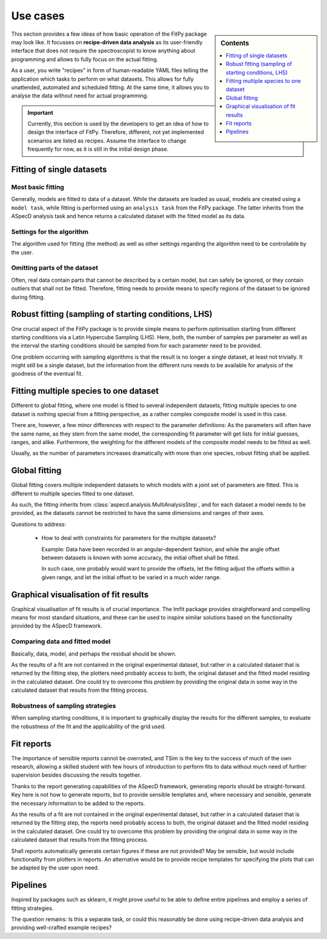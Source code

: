 .. _use_cases:

=========
Use cases
=========


.. sidebar:: Contents

    .. contents::
        :local:
        :depth: 1


This section provides a few ideas of how basic operation of the FitPy package may look like. It focusses on **recipe-driven data analysis** as its user-friendly interface that does not require the spectroscopist to know anything about programming and allows to fully focus on the actual fitting.

As a user, you write "recipes" in form of human-readable YAML files telling the application which tasks to perform on what datasets. This allows for fully unattended, automated and scheduled fitting. At the same time, it allows you to analyse the data without need for actual programming.


.. important::

    Currently, this section is used by the developers to get an idea of how to design the interface of FitPy. Therefore, different, not yet implemented scenarios are listed as recipes. Assume the interface to change frequently for now, as it is still in the initial design phase.


Fitting of single datasets
==========================


Most basic fitting
------------------

Generally, models are fitted to data of a dataset. While the datasets are loaded as usual, models are created using a ``model task``, while fitting is performed using an ``analysis task`` from the FitPy package. The latter inherits from the ASpecD analysis task and hence returns a calculated dataset with the fitted model as its data.


.. code-block:: yaml
    :linenos:

    format:
      type: ASpecD recipe
      version: '0.2'

    datasets:
      - /path/to/dataset

    tasks:
      - kind: model
        type: Gaussian
        properties:
          parameters:
            position: 1.5
            width: 0.5
        from_dataset: /path/to/dataset
        output: model
        result: gaussian_model

      - kind: fitpy.singleanalysis
        type: SimpleFit
        properties:
          model: gaussian_model
          parameters:
            fit:
              amplitude:
                start: 5
                range: [3, 7]
        result: fitted_gaussian


Settings for the algorithm
--------------------------

The algorithm used for fitting (the method) as well as other settings regarding the algorithm need to be controllable by the user.


.. code-block:: yaml
    :linenos:

    format:
      type: ASpecD recipe
      version: '0.2'

    datasets:
      - /path/to/dataset

    tasks:
      - kind: model
        type: Gaussian
        properties:
          parameters:
            position: 1.5
            width: 0.5
        from_dataset: /path/to/dataset
        output: model
        result: gaussian_model

      - kind: fitpy.singleanalysis
        type: SimpleFit
        properties:
          model: gaussian_model
          parameters:
            fit:
              amplitude:
                start: 5
                range: [3, 7]
            algorithm:
              method: leastsq
        result: fitted_gaussian


Omitting parts of the dataset
-----------------------------

Often, real data contain parts that cannot be described by a certain model, but can safely be ignored, or they contain outliers that shall not be fitted. Therefore, fitting needs to provide means to specify regions of the dataset to be ignored during fitting.


.. code-block:: yaml
    :linenos:

    format:
      type: ASpecD recipe
      version: '0.2'

    datasets:
      - /path/to/dataset

    tasks:
      - kind: model
        type: Gaussian
        properties:
          parameters:
            position: 1.5
            width: 0.5
        from_dataset: /path/to/dataset
        output: model
        result: gaussian_model

      - kind: fitpy.singleanalysis
        type: SimpleFit
        properties:
          model: gaussian_model
          parameters:
            fit:
              amplitude:
                start: 5
                range: [3, 7]
            algorithm:
              method: leastsq
            cut_range:
              - [5, 6]
              - [9, 10]
        result: fitted_gaussian


Robust fitting (sampling of starting conditions, LHS)
=====================================================

One crucial aspect of the FitPy package is to provide simple means to perform optimisation starting from different starting conditions via a Latin Hypercube Sampling (LHS). Here, both, the number of samples per parameter as well as the interval the starting conditions should be sampled from for each parameter need to be provided.

One problem occurring with sampling algorithms is that the result is no longer a single dataset, at least not trivially. It might still be a single dataset, but the information from the different runs needs to be available for analysis of the goodness of the eventual fit.


.. code-block:: yaml
    :linenos:

    format:
      type: ASpecD recipe
      version: '0.2'

    datasets:
      - /path/to/dataset

    tasks:
      - kind: model
        type: Gaussian
        properties:
          parameters:
            position: 1.5
            width: 0.5
        from_dataset: /path/to/dataset
        output: model
        result: gaussian_model

      - kind: fitpy.singleanalysis
        type: LHSFit
        properties:
          model: gaussian_model
          parameters:
            fit:
              amplitude:
                lhs_range: [1, 10]
            lhs:
              points: 5
        result: fitted_gaussian


Fitting multiple species to one dataset
=======================================

Different to global fitting, where one model is fitted to several independent datasets, fitting multiple species to one dataset is nothing special from a fitting perspective, as a rather complex composite model is used in this case.

There are, however, a few minor differences with respect to the parameter definitions: As the parameters will often have the same name, as they stem from the same model, the corresponding fit parameter will get lists for initial guesses, ranges, and alike. Furthermore, the weighting for the different models of the composite model needs to be fitted as well.

Usually, as the number of parameters increases dramatically with more than one species, robust fitting shall be applied.


.. code-block:: yaml
    :linenos:

    format:
      type: ASpecD recipe
      version: '0.2'

    datasets:
      - /path/to/dataset

    tasks:
      - kind: model
        type: CompositeModel
        from_dataset: /path/to/dataset
        properties:
          models:
            - Gaussian
            - Gaussian
          parameters:
            - position: 5
            - position: 8
        output: model
        result: multiple_gaussians

      - kind: fitpy.singleanalysis
        type: MultipleSpeciesFit
        properties:
          model: multiple_gaussians
          parameters:
            fit:
              position:
                start:
                  - 5
                  - 8
                range:
                  - [3, 7]
                  - [6, 9]
              weights:
                start:
                  - 1
                range:
                  - [0.5, 2]
        result: fitted_gaussians


Global fitting
==============

Global fitting covers multiple independent datasets to which models with a joint set of parameters are fitted. This is different to multiple species fitted to one dataset.

As such, the fitting inherits from :class:`aspecd.analysis.MultiAnalysisStep`, and for each dataset a model needs to be provided, as the datasets cannot be restricted to have the same dimensions and ranges of their axes.


.. code-block:: yaml
    :linenos:

    format:
      type: ASpecD recipe
      version: '0.2'

    datasets:
      - /path/to/first/dataset
      - /path/to/second/dataset

    tasks:
      - kind: model
        type: Gaussian
        properties:
          parameters:
            position: 1.5
            width: 0.5
        from_dataset: /path/to/first/dataset
        output: model
        result: gaussian_model_1

      - kind: model
        type: Gaussian
        properties:
          parameters:
            position: 1.5
            width: 0.5
        from_dataset: /path/to/second/dataset
        result: gaussian_model_2

      - kind: fitpy.multianalysis
        type: GlobalFit
        properties:
          models:
            - gaussian_model_1
            - gaussian_model_2
          parameters:
            fit:
              amplitude:
                start: 5
                range: [3, 7]
        result: fitted_gaussian


Questions to address:

  * How to deal with constraints for parameters for the multiple datasets?

    Example: Data have been recorded in an angular-dependent fashion, and while the angle offset between datasets is known with some accuracy, the initial offset shall be fitted.

    In such case, one probably would want to provide the offsets, let the fitting adjust the offsets within a given range, and let the initial offset to be varied in a much wider range.



Graphical visualisation of fit results
======================================

Graphical visualisation of fit results is of crucial importance. The lmfit package provides straightforward and compelling means for most standard situations, and these can be used to inspire similar solutions based on the functionality provided by the ASpecD framework.


Comparing data and fitted model
-------------------------------

Basically, data, model, and perhaps the residual should be shown.

As the results of a fit are not contained in the original experimental dataset, but rather in a calculated dataset that is returned by the fitting step, the plotters need probably access to both, the original dataset and the fitted model residing in the calculated dataset. One could try to overcome this problem by providing the original data in some way in the calculated dataset that results from the fitting process.


Robustness of sampling strategies
---------------------------------

When sampling starting conditions, it is important to graphically display the results for the different samples, to evaluate the robustness of the fit and the applicability of the grid used.


Fit reports
===========

The importance of sensible reports cannot be overrated, and TSim is the key to the success of much of the own research, allowing a skilled student with few hours of introduction to perform fits to data without much need of further supervision besides discussing the results together.

Thanks to the report generating capabilities of the ASpecD framework, generating reports should be straight-forward. Key here is not how to generate reports, but to provide sensible templates and, where necessary and sensible, generate the necessary information to be added to the reports.

As the results of a fit are not contained in the original experimental dataset, but rather in a calculated dataset that is returned by the fitting step, the reports need probably access to both, the original dataset and the fitted model residing in the calculated dataset. One could try to overcome this problem by providing the original data in some way in the calculated dataset that results from the fitting process.

Shall reports automatically generate certain figures if these are not provided? May be sensible, but would include functionality from plotters in reports. An alternative would be to provide recipe templates for specifying the plots that can be adapted by the user upon need.


Pipelines
=========

Inspired by packages such as sklearn, it might prove useful to be able to define entire pipelines and employ a series of fitting strategies.

The question remains: Is this a separate task, or could this reasonably be done using recipe-driven data analysis and providing well-crafted example recipes?

